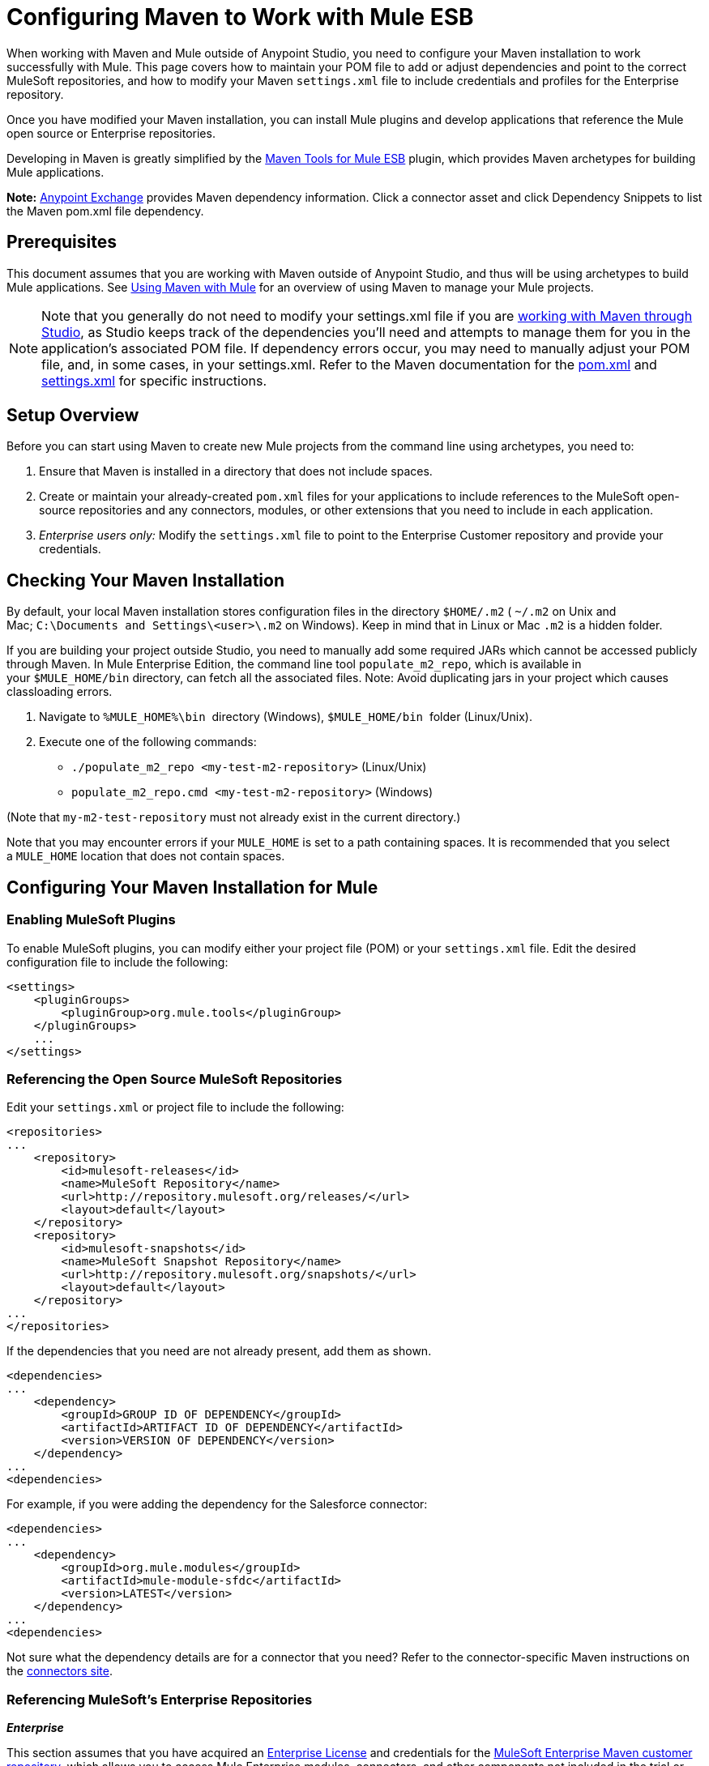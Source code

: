 = Configuring Maven to Work with Mule ESB
:keywords: anypoint, studio, esb, maven

When working with Maven and Mule  outside of Anypoint Studio, you need to configure your Maven installation to work successfully with Mule. This page covers how to maintain your POM file to add or adjust dependencies and point to the correct MuleSoft repositories, and how to modify your Maven `settings.xml` file to include credentials and profiles for the Enterprise repository.

Once you have modified your Maven installation, you can install Mule plugins and develop applications that reference the Mule open source or Enterprise repositories.

Developing in Maven is greatly simplified by the link:/mule-user-guide/v/3.6/maven-tools-for-mule-esb[Maven Tools for Mule ESB] plugin, which provides Maven archetypes for building Mule applications.

*Note:* https://www.anypoint.mulesoft.com/exchange/?type=connector[Anypoint Exchange] provides Maven dependency information.
Click a connector asset and click Dependency Snippets to list the Maven pom.xml file dependency.

== Prerequisites

This document assumes that you are working with Maven outside of Anypoint Studio, and thus will be using archetypes to build Mule applications. See link:/mule-user-guide/v/3.6/using-maven-with-mule[Using Maven with Mule] for an overview of using Maven to manage your Mule projects.

[NOTE]
====
Note that you generally do not need to modify your settings.xml file if you are link:/mule-user-guide/v/3.6/using-maven-with-mule[working with Maven through Studio], as Studio keeps track of the dependencies you'll need and attempts to manage them for you in the application's associated POM file. If dependency errors occur, you may need to manually adjust your POM file, and, in some cases, in your settings.xml. Refer to the Maven documentation for the http://maven.apache.org/pom.html[pom.xml] and http://maven.apache.org/settings.html[settings.xml] for specific instructions.
====

== Setup Overview

Before you can start using Maven to create new Mule projects from the command line using archetypes, you need to: 

. Ensure that Maven is installed in a directory that does not include spaces.

. Create or maintain your already-created `pom.xml` files for your applications to include references to the MuleSoft open-source repositories and any connectors, modules, or other extensions that you need to include in each application.

. _Enterprise users only:_ Modify the `settings.xml` file to point to the Enterprise Customer repository and provide your credentials.

== Checking Your Maven Installation

By default, your local Maven installation stores configuration files in the directory `$HOME/.m2` ( `~/.m2` on Unix and Mac; `C:\Documents and Settings\<user>\.m2` on Windows). Keep in mind that in Linux or Mac `.m2` is a hidden folder.

If you are building your project outside Studio, you need to manually add some required JARs which cannot be accessed publicly through Maven. In Mule Enterprise Edition, the command line tool `populate_m2_repo`, which is available in your `$MULE_HOME/bin` directory, can fetch all the associated files. Note: Avoid duplicating jars in your project which causes classloading errors.

. Navigate to `%MULE_HOME%\bin`  directory (Windows), `$MULE_HOME/bin`  folder (Linux/Unix).

. Execute one of the following commands:

* `./populate_m2_repo <my-test-m2-repository>` (Linux/Unix)

* `populate_m2_repo.cmd <my-test-m2-repository>` (Windows)

(Note that `my-m2-test-repository` must not already exist in the current directory.)

Note that you may encounter errors if your `MULE_HOME` is set to a path containing spaces. It is recommended that you select a `MULE_HOME` location that does not contain spaces.

== Configuring Your Maven Installation for Mule

=== Enabling MuleSoft Plugins

To enable MuleSoft plugins, you can modify either your project file (POM) or your `settings.xml` file. Edit the desired configuration file to include the following:

[source, xml, linenums]
----
<settings>
    <pluginGroups>
        <pluginGroup>org.mule.tools</pluginGroup>
    </pluginGroups>
    ...
</settings>
----

=== Referencing the Open Source MuleSoft Repositories

Edit your `settings.xml` or project file to include the following:

[source, xml, linenums]
----
<repositories>
...
    <repository>
        <id>mulesoft-releases</id>
        <name>MuleSoft Repository</name>
        <url>http://repository.mulesoft.org/releases/</url>
        <layout>default</layout>
    </repository>
    <repository>
        <id>mulesoft-snapshots</id>
        <name>MuleSoft Snapshot Repository</name>
        <url>http://repository.mulesoft.org/snapshots/</url>
        <layout>default</layout>
    </repository>
...
</repositories>
----

If the dependencies that you need are not already present, add them as shown.

[source, xml, linenums]
----
<dependencies>
...
    <dependency>
        <groupId>GROUP ID OF DEPENDENCY</groupId>
        <artifactId>ARTIFACT ID OF DEPENDENCY</artifactId>
        <version>VERSION OF DEPENDENCY</version>
    </dependency>
...
<dependencies>
----

For example, if you were adding the dependency for the Salesforce connector:

[source, xml, linenums]
----
<dependencies>
...
    <dependency>
        <groupId>org.mule.modules</groupId>
        <artifactId>mule-module-sfdc</artifactId>
        <version>LATEST</version>
    </dependency>
...
<dependencies>
----

Not sure what the dependency details are for a connector that you need? Refer to the connector-specific Maven instructions on the http://www.mulesoft.org/connectors[connectors site].

=== Referencing MuleSoft's Enterprise Repositories

*_Enterprise_*

This section assumes that you have acquired an http://www.mulesoft.com/mule-esb-support-esb-license-subscription[Enterprise License] and credentials for the link:https://repository.mulesoft.org/nexus-ee/content/repositories/releases-ee/[MuleSoft Enterprise Maven customer repository], which allows you to access Mule Enterprise modules, connectors, and other components not included in the trial or community versions. If you are a MuleSoft customer and do not have access to the repository, contact https://www.mulesoft.com/support-and-services/mule-esb-support-license-subscription[MuleSoft Support].

To configure Maven to access the MuleSoft Customer Repository, you need to make additions to the `settings.xml` config file. Your `.m2` directory may already contain a configuration file called `settings.xml`. Note that this file is not mandatory; Maven uses default parameters if the file is not present. If you don't have a `settings.xml` file at all, create it inside the `~/.m2` folder. Read more about the `settings.xml` file in the http://maven.apache.org/settings.html[Maven documentation].

. Open the file `<USER_HOME>/.m2/settings.xml` for editing.

. Add the following to the `servers` section.
+
[source, xml, linenums]
----
<server>
 
    <id>MuleRepository</id>
    <username>YOUR_ID</username>
    <password>YOUR_PASSWORD</password>
 
</server>
----

. Add the following to the `profiles` section:
+
[source, xml, linenums]
----
<profile>
 
    <id>Mule</id>
    <activation>
        <activeByDefault>true</activeByDefault>
    </activation>
    <repositories>
        <repository>
            <id>MuleRepository</id>
            <name>MuleRepository</name>
            <url>https://repository.mulesoft.org/nexus-ee/content/repositories/releases-ee/</url>
            <layout>default</layout>
            <releases>
                <enabled>true</enabled>
            </releases>
            <snapshots>
                <enabled>true</enabled>
            </snapshots>
        </repository>
    </repositories>
 
</profile>
----

== See Also

* Learn about link:/mule-user-guide/v/3.6/maven-tools-for-mule-esb[Maven tools for Mule], a Mule plugin to develop Mule applications in Maven.

* Control instances of Mule using the link:/mule-user-guide/v/3.6/mule-esb-plugin-for-maven[Mule plugin for Maven].
